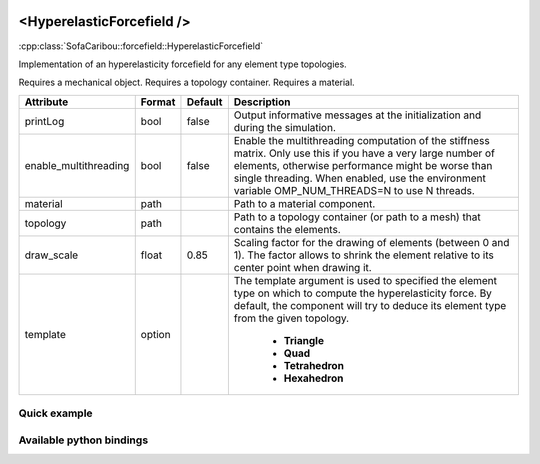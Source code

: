  .. _hyperelastic_forcefield_doc:
 .. role:: important

<HyperelasticForcefield />
==========================

:cpp:class:`SofaCaribou::forcefield::HyperelasticForcefield`

Implementation of an hyperelasticity forcefield for any element type topologies.

:important:`Requires a mechanical object.`
:important:`Requires a topology container.`
:important:`Requires a material.`


.. list-table::
    :widths: 1 1 1 100
    :header-rows: 1
    :stub-columns: 0

    * - Attribute
      - Format
      - Default
      - Description
    * - printLog
      - bool
      - false
      - Output informative messages at the initialization and during the simulation.
    * - enable_multithreading
      - bool
      - false
      - Enable the multithreading computation of the stiffness matrix. Only use this if you have a very large number of
        elements, otherwise performance might be worse than single threading. When enabled, use the environment variable
        OMP_NUM_THREADS=N to use N threads.
    * - material
      - path
      -
      - Path to a material component.
    * - topology
      - path
      -
      - Path to a topology container (or path to a mesh) that contains the elements.
    * - draw_scale
      - float
      - 0.85
      - Scaling factor for the drawing of elements (between 0 and 1). The factor allows to shrink the element relative
        to its center point when drawing it.
    * - template
      - option
      -
      - The template argument is used to specified the element type on which to compute the hyperelasticity force.
        By default, the component will try to deduce its element type from the given topology.

            * **Triangle**
            * **Quad**
            * **Tetrahedron**
            * **Hexahedron**

Quick example
*************
.. content-tabs::

    .. tab-container:: tab1
        :title: XML

        .. code-block:: xml

            <Node>
                <RegularGridTopology name="grid" min="-7.5 -7.5 0" max="7.5 7.5 80" n="9 9 21">
                <MechanicalObject src="@grid" />
                <HexahedronSetTopologyContainer name="topology" src="@grid" />
                <SaintVenantKirchhoffMaterial young_modulus="3000" poisson_ratio="0.49" />
                <HyperelasticForcefield topology="@topology" template="Hexahedron" printLog="1" />
            </Node>

    .. tab-container:: tab2
        :title: Python

        .. code-block:: python

            node.addObject("RegularGridTopology", name="grid", min=[-7.5, -7.5, 0], max=[7.5, 7.5, 80], n=[9, 9, 21])
            node.addObject("MechanicalObject", src="@grid")
            node.addObject("HexahedronSetTopologyContainer", name="topology", src="@grid")
            node.addObject("SaintVenantKirchhoffMaterial", young_modulus=3000, poisson_ratio=0.49)
            node.addObject("HyperelasticForcefield", topology="@topology", template="Hexahedron", printLog=True)


Available python bindings
*************************

.. py:class:: HyperelasticForceField

    .. py:function:: K()

        :return: Reference to the forcefield tangent stiffness matrix
        :rtype: :class:`scipy.sparse.csc_matrix`
        :note: No copy involved.

        Get the tangent stiffness matrix of the force field as a compressed sparse column major matrix.

    .. py:function:: cond()

        :return: Condition number of the forcefield's tangent stiffness matrix
        :rtype: :class:`numpy.double`


    .. py:function:: eigenvalues()

        :return: Reference to the eigen values of the forcefield's tangent stiffness matrix.
        :rtype: `list[numpy.double]`
